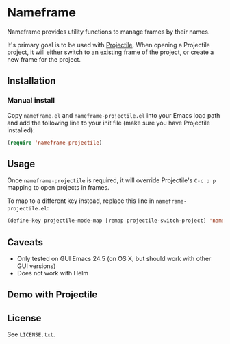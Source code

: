 * Nameframe

Nameframe provides utility functions to manage frames by their names.

It's primary goal is to be used with [[https://github.com/bbatsov/projectile][Projectile]]. When opening a Projectile
project, it will either switch to an existing frame of the project, or
create a new frame for the project.

** Installation

*** Manual install

Copy ~nameframe.el~ and ~nameframe-projectile.el~ into your Emacs load path
and add the following line to your init file (make sure you have Projectile installed):

#+BEGIN_SRC emacs-lisp
(require 'nameframe-projectile)
#+END_SRC

** Usage

Once ~nameframe-projectile~ is required, it will override Projectile's
=C-c p p= mapping to open projects in frames.

To map to a different key instead, replace this line in ~nameframe-projectile.el~:

#+BEGIN_SRC emacs-lisp
(define-key projectile-mode-map [remap projectile-switch-project] 'nameframe-projectile-switch-project)
#+END_SRC


** Caveats

- Only tested on GUI Emacs 24.5 (on OS X, but should work with other GUI versions)
- Does not work with Helm

** Demo with Projectile

[[https://raw.githubusercontent.com/john2x/nameframe/master/nameframe-demo.gif]]

** License

See ~LICENSE.txt~.
